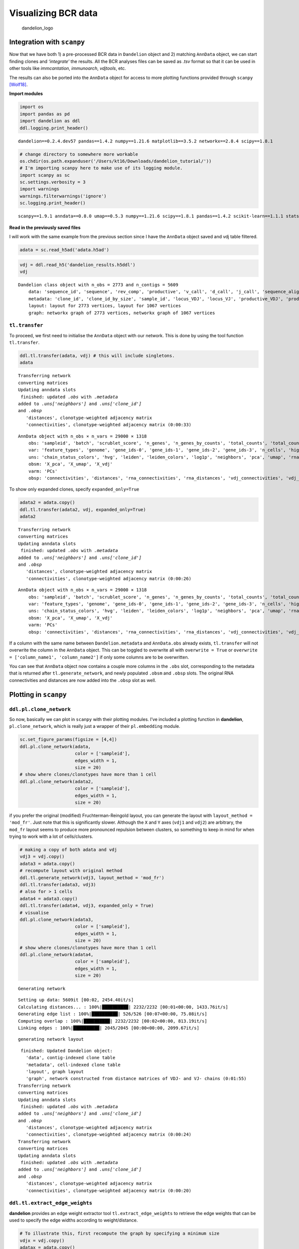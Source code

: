 Visualizing BCR data
====================

.. figure:: img/dandelion_logo_illustration.png
   :alt: dandelion_logo

   dandelion_logo

Integration with ``scanpy``
---------------------------

Now that we have both 1) a pre-processed BCR data in ``Dandelion``
object and 2) matching ``AnnData`` object, we can start finding clones
and *‘integrate’* the results. All the BCR analyses files can be saved
as *.tsv* format so that it can be used in other tools like
*immcantation*, *immunoarch*, *vdjtools*, etc.

The results can also be ported into the ``AnnData`` object for access to
more plotting functions provided through ``scanpy``
`[Wolf18] <https://doi.org/10.1186/s13059-017-1382-0>`__.

**Import modules**

.. code:: ipython3

    import os
    import pandas as pd
    import dandelion as ddl
    ddl.logging.print_header()


.. parsed-literal::

    dandelion==0.2.4.dev57 pandas==1.4.2 numpy==1.21.6 matplotlib==3.5.2 networkx==2.8.4 scipy==1.8.1


.. code:: ipython3

    # change directory to somewhere more workable
    os.chdir(os.path.expanduser('/Users/kt16/Downloads/dandelion_tutorial/'))
    # I'm importing scanpy here to make use of its logging module.
    import scanpy as sc
    sc.settings.verbosity = 3
    import warnings
    warnings.filterwarnings('ignore')
    sc.logging.print_header()


.. parsed-literal::

    scanpy==1.9.1 anndata==0.8.0 umap==0.5.3 numpy==1.21.6 scipy==1.8.1 pandas==1.4.2 scikit-learn==1.1.1 statsmodels==0.13.2 python-igraph==0.9.11 pynndescent==0.5.7


**Read in the previously saved files**

I will work with the same example from the previous section since I have
the ``AnnData`` object saved and vdj table filtered.

.. code:: ipython3

    adata = sc.read_h5ad('adata.h5ad')

.. code:: ipython3

    vdj = ddl.read_h5('dandelion_results.h5ddl')
    vdj




.. parsed-literal::

    Dandelion class object with n_obs = 2773 and n_contigs = 5609
        data: 'sequence_id', 'sequence', 'rev_comp', 'productive', 'v_call', 'd_call', 'j_call', 'sequence_alignment', 'germline_alignment', 'junction', 'junction_aa', 'v_cigar', 'd_cigar', 'j_cigar', 'stop_codon', 'vj_in_frame', 'locus', 'junction_length', 'np1_length', 'np2_length', 'v_sequence_start', 'v_sequence_end', 'v_germline_start', 'v_germline_end', 'd_sequence_start', 'd_sequence_end', 'd_germline_start', 'd_germline_end', 'j_sequence_start', 'j_sequence_end', 'j_germline_start', 'j_germline_end', 'v_score', 'v_identity', 'v_support', 'd_score', 'd_identity', 'd_support', 'j_score', 'j_identity', 'j_support', 'fwr1', 'fwr2', 'fwr3', 'fwr4', 'cdr1', 'cdr2', 'cdr3', 'cell_id', 'c_call', 'consensus_count', 'duplicate_count', 'v_call_10x', 'd_call_10x', 'j_call_10x', 'junction_10x', 'junction_10x_aa', 'v_call_genotyped', 'germline_alignment_d_mask', 'sample_id', 'j_support_igblastn', 'j_score_igblastn', 'j_call_igblastn', 'j_call_blastn', 'j_identity_blastn', 'j_alignment_length_blastn', 'j_number_of_mismatches_blastn', 'j_number_of_gap_openings_blastn', 'j_sequence_start_blastn', 'j_sequence_end_blastn', 'j_germline_start_blastn', 'j_germline_end_blastn', 'j_support_blastn', 'j_score_blastn', 'j_sequence_alignment_blastn', 'j_germline_alignment_blastn', 'cell_id_blastn', 'j_source', 'd_support_igblastn', 'd_score_igblastn', 'd_call_igblastn', 'd_call_blastn', 'd_identity_blastn', 'd_alignment_length_blastn', 'd_number_of_mismatches_blastn', 'd_number_of_gap_openings_blastn', 'd_sequence_start_blastn', 'd_sequence_end_blastn', 'd_germline_start_blastn', 'd_germline_end_blastn', 'd_support_blastn', 'd_score_blastn', 'd_sequence_alignment_blastn', 'd_germline_alignment_blastn', 'd_source', 'c_sequence_alignment', 'c_germline_alignment', 'c_sequence_start', 'c_sequence_end', 'c_score', 'c_identity', 'c_call_10x', 'junction_aa_length', 'fwr1_aa', 'fwr2_aa', 'fwr3_aa', 'fwr4_aa', 'cdr1_aa', 'cdr2_aa', 'cdr3_aa', 'sequence_alignment_aa', 'v_sequence_alignment_aa', 'd_sequence_alignment_aa', 'j_sequence_alignment_aa', 'mu_count', 'ambiguous', 'rearrangement_status', 'clone_id', 'changeo_clone_id'
        metadata: 'clone_id', 'clone_id_by_size', 'sample_id', 'locus_VDJ', 'locus_VJ', 'productive_VDJ', 'productive_VJ', 'v_call_genotyped_VDJ', 'd_call_VDJ', 'j_call_VDJ', 'v_call_genotyped_VJ', 'j_call_VJ', 'c_call_VDJ', 'c_call_VJ', 'junction_VDJ', 'junction_VJ', 'junction_aa_VDJ', 'junction_aa_VJ', 'v_call_genotyped_B_VDJ', 'd_call_B_VDJ', 'j_call_B_VDJ', 'v_call_genotyped_B_VJ', 'j_call_B_VJ', 'productive_B_VDJ', 'productive_B_VJ', 'duplicate_count_B_VDJ', 'duplicate_count_B_VJ', 'isotype', 'isotype_status', 'locus_status', 'chain_status', 'rearrangement_status_VDJ', 'rearrangement_status_VJ', 'changeo_clone_id'
        layout: layout for 2773 vertices, layout for 1067 vertices
        graph: networkx graph of 2773 vertices, networkx graph of 1067 vertices 



``tl.transfer``
~~~~~~~~~~~~~~~

To proceed, we first need to initialise the ``AnnData`` object with our
network. This is done by using the tool function ``tl.transfer``.

.. code:: ipython3

    ddl.tl.transfer(adata, vdj) # this will include singletons.
    adata


.. parsed-literal::

    Transferring network
    converting matrices
    Updating anndata slots
     finished: updated `.obs` with `.metadata`
    added to `.uns['neighbors']` and `.uns['clone_id']`
    and `.obsp`
       'distances', clonotype-weighted adjacency matrix
       'connectivities', clonotype-weighted adjacency matrix (0:00:33)




.. parsed-literal::

    AnnData object with n_obs × n_vars = 29000 × 1318
        obs: 'sampleid', 'batch', 'scrublet_score', 'n_genes', 'n_genes_by_counts', 'total_counts', 'total_counts_mt', 'pct_counts_mt', 'gmm_pct_count_clusters_keep', 'is_doublet', 'filter_rna', 'has_contig', 'sample_id', 'locus_VDJ', 'locus_VJ', 'productive_VDJ', 'productive_VJ', 'v_call_genotyped_VDJ', 'd_call_VDJ', 'j_call_VDJ', 'v_call_genotyped_VJ', 'j_call_VJ', 'c_call_VDJ', 'c_call_VJ', 'junction_VDJ', 'junction_VJ', 'junction_aa_VDJ', 'junction_aa_VJ', 'v_call_genotyped_B_VDJ', 'd_call_B_VDJ', 'j_call_B_VDJ', 'v_call_genotyped_B_VJ', 'j_call_B_VJ', 'productive_B_VDJ', 'productive_B_VJ', 'duplicate_count_B_VDJ', 'duplicate_count_B_VJ', 'isotype', 'isotype_status', 'locus_status', 'chain_status', 'rearrangement_status_VDJ', 'rearrangement_status_VJ', 'leiden', 'clone_id', 'clone_id_by_size', 'changeo_clone_id'
        var: 'feature_types', 'genome', 'gene_ids-0', 'gene_ids-1', 'gene_ids-2', 'gene_ids-3', 'n_cells', 'highly_variable', 'means', 'dispersions', 'dispersions_norm', 'mean', 'std'
        uns: 'chain_status_colors', 'hvg', 'leiden', 'leiden_colors', 'log1p', 'neighbors', 'pca', 'umap', 'rna_neighbors', 'clone_id'
        obsm: 'X_pca', 'X_umap', 'X_vdj'
        varm: 'PCs'
        obsp: 'connectivities', 'distances', 'rna_connectivities', 'rna_distances', 'vdj_connectivities', 'vdj_distances'



To show only expanded clones, specify ``expanded_only=True``

.. code:: ipython3

    adata2 = adata.copy()
    ddl.tl.transfer(adata2, vdj, expanded_only=True)
    adata2


.. parsed-literal::

    Transferring network
    converting matrices
    Updating anndata slots
     finished: updated `.obs` with `.metadata`
    added to `.uns['neighbors']` and `.uns['clone_id']`
    and `.obsp`
       'distances', clonotype-weighted adjacency matrix
       'connectivities', clonotype-weighted adjacency matrix (0:00:26)




.. parsed-literal::

    AnnData object with n_obs × n_vars = 29000 × 1318
        obs: 'sampleid', 'batch', 'scrublet_score', 'n_genes', 'n_genes_by_counts', 'total_counts', 'total_counts_mt', 'pct_counts_mt', 'gmm_pct_count_clusters_keep', 'is_doublet', 'filter_rna', 'has_contig', 'sample_id', 'locus_VDJ', 'locus_VJ', 'productive_VDJ', 'productive_VJ', 'v_call_genotyped_VDJ', 'd_call_VDJ', 'j_call_VDJ', 'v_call_genotyped_VJ', 'j_call_VJ', 'c_call_VDJ', 'c_call_VJ', 'junction_VDJ', 'junction_VJ', 'junction_aa_VDJ', 'junction_aa_VJ', 'v_call_genotyped_B_VDJ', 'd_call_B_VDJ', 'j_call_B_VDJ', 'v_call_genotyped_B_VJ', 'j_call_B_VJ', 'productive_B_VDJ', 'productive_B_VJ', 'duplicate_count_B_VDJ', 'duplicate_count_B_VJ', 'isotype', 'isotype_status', 'locus_status', 'chain_status', 'rearrangement_status_VDJ', 'rearrangement_status_VJ', 'leiden', 'clone_id', 'clone_id_by_size', 'changeo_clone_id'
        var: 'feature_types', 'genome', 'gene_ids-0', 'gene_ids-1', 'gene_ids-2', 'gene_ids-3', 'n_cells', 'highly_variable', 'means', 'dispersions', 'dispersions_norm', 'mean', 'std'
        uns: 'chain_status_colors', 'hvg', 'leiden', 'leiden_colors', 'log1p', 'neighbors', 'pca', 'umap', 'rna_neighbors', 'clone_id'
        obsm: 'X_pca', 'X_umap', 'X_vdj'
        varm: 'PCs'
        obsp: 'connectivities', 'distances', 'rna_connectivities', 'rna_distances', 'vdj_connectivities', 'vdj_distances'



.. container:: alert alert-block alert-info

   If a column with the same name between ``Dandelion.metadata`` and
   ``AnnData.obs`` already exists, ``tl.transfer`` will not overwrite
   the column in the ``AnnData`` object. This can be toggled to
   overwrite all with ``overwrite = True`` or
   ``overwrite = ['column_name1', 'column_name2']`` if only some columns
   are to be overwritten.

You can see that ``AnnData`` object now contains a couple more columns
in the ``.obs`` slot, corresponding to the metadata that is returned
after ``tl.generate_network``, and newly populated ``.obsm`` and
``.obsp`` slots. The original RNA connectivities and distances are now
added into the ``.obsp`` slot as well.

Plotting in ``scanpy``
----------------------

``ddl.pl.clone_network``
~~~~~~~~~~~~~~~~~~~~~~~~

So now, basically we can plot in ``scanpy`` with their plotting modules.
I’ve included a plotting function in **dandelion**,
``pl.clone_network``, which is really just a wrapper of their
``pl.embedding`` module.

.. code:: ipython3

    sc.set_figure_params(figsize = [4,4])
    ddl.pl.clone_network(adata, 
                         color = ['sampleid'], 
                         edges_width = 1,
                         size = 20)
    # show where clones/clonotypes have more than 1 cell
    ddl.pl.clone_network(adata2, 
                         color = ['sampleid'], 
                         edges_width = 1,
                         size = 20)



.. image:: 4_dandelion_visualization-10x_data_files/4_dandelion_visualization-10x_data_15_0.png
   :width: 472px
   :height: 296px



.. image:: 4_dandelion_visualization-10x_data_files/4_dandelion_visualization-10x_data_15_1.png
   :width: 472px
   :height: 296px


.. container:: alert alert-block alert-info

   if you prefer the original (modified) Fruchterman-Reingold layout,
   you can generate the layout with ``layout_method = 'mod_fr'``. Just
   note that this is significantly slower. Although the ``X`` and ``Y``
   axes (``vdj1`` and ``vdj2``) are arbitrary, the ``mod_fr`` layout
   seems to produce more pronounced repulsion between clusters, so
   something to keep in mind for when trying to work with a lot of
   cells/clusters.

.. code:: ipython3

    # making a copy of both adata and vdj
    vdj3 = vdj.copy()
    adata3 = adata.copy()
    # recompute layout with original method
    ddl.tl.generate_network(vdj3, layout_method = 'mod_fr')
    ddl.tl.transfer(adata3, vdj3)
    # also for > 1 cells
    adata4 = adata3.copy()
    ddl.tl.transfer(adata4, vdj3, expanded_only = True)
    # visualise
    ddl.pl.clone_network(adata3, 
                         color = ['sampleid'], 
                         edges_width = 1,
                         size = 20) 
    # show where clones/clonotypes have more than 1 cell
    ddl.pl.clone_network(adata4, 
                         color = ['sampleid'], 
                         edges_width = 1,
                         size = 20) 


.. parsed-literal::

    Generating network


.. parsed-literal::

    Setting up data: 5609it [00:02, 2454.40it/s]
    Calculating distances... : 100%|██████████| 2232/2232 [00:01<00:00, 1433.76it/s]                                                                 
    Generating edge list : 100%|██████████| 526/526 [00:07<00:00, 75.08it/s]                                                                         
    Computing overlap : 100%|██████████| 2232/2232 [00:02<00:00, 813.19it/s]                                                                         
    Linking edges : 100%|██████████| 2045/2045 [00:00<00:00, 2099.67it/s]                                                                            

.. parsed-literal::

    generating network layout


.. parsed-literal::

    


.. parsed-literal::

     finished: Updated Dandelion object: 
       'data', contig-indexed clone table
       'metadata', cell-indexed clone table
       'layout', graph layout
       'graph', network constructed from distance matrices of VDJ- and VJ- chains (0:01:55)
    Transferring network
    converting matrices
    Updating anndata slots
     finished: updated `.obs` with `.metadata`
    added to `.uns['neighbors']` and `.uns['clone_id']`
    and `.obsp`
       'distances', clonotype-weighted adjacency matrix
       'connectivities', clonotype-weighted adjacency matrix (0:00:24)
    Transferring network
    converting matrices
    Updating anndata slots
     finished: updated `.obs` with `.metadata`
    added to `.uns['neighbors']` and `.uns['clone_id']`
    and `.obsp`
       'distances', clonotype-weighted adjacency matrix
       'connectivities', clonotype-weighted adjacency matrix (0:00:20)



.. image:: 4_dandelion_visualization-10x_data_files/4_dandelion_visualization-10x_data_17_5.png
   :width: 472px
   :height: 296px



.. image:: 4_dandelion_visualization-10x_data_files/4_dandelion_visualization-10x_data_17_6.png
   :width: 472px
   :height: 296px


``ddl.tl.extract_edge_weights``
~~~~~~~~~~~~~~~~~~~~~~~~~~~~~~~

**dandelion** provides an edge weight extractor tool
``tl.extract_edge_weights`` to retrieve the edge weights that can be
used to specify the edge widths according to weight/distance.

.. code:: ipython3

    # To illustrate this, first recompute the graph by specifying a minimum size
    vdjx = vdj.copy()
    adatax = adata.copy()
    ddl.tl.generate_network(vdjx, min_size = 3) # second graph will only contain clones/clonotypes with >= 3 cells
    ddl.tl.transfer(adatax, vdjx, expanded_only = True)
    
    edgeweights = [1/(e+1) for e in ddl.tl.extract_edge_weights(vdjx)] # invert and add 1 to each edge weight (e) so that distance of 0 becomes the thickest edge
    # therefore, the thicker the line, the shorter the edit distance.
    ddl.pl.clone_network(adatax, 
                         color = ['isotype_status'], 
                         legend_fontoutline=3, 
                         edges_width = edgeweights,
                         size = 50
                        )


.. parsed-literal::

    Generating network


.. parsed-literal::

    Setting up data: 5609it [00:02, 2605.83it/s]
    Calculating distances... : 100%|██████████| 2232/2232 [00:01<00:00, 1847.44it/s]                                                                 
    Generating edge list : 100%|██████████| 526/526 [00:06<00:00, 82.03it/s]                                                                         
    Computing overlap : 100%|██████████| 2232/2232 [00:03<00:00, 741.56it/s]                                                                         
    Linking edges : 100%|██████████| 2045/2045 [00:00<00:00, 2065.25it/s]                                                                            

.. parsed-literal::

    generating network layout


.. parsed-literal::

    


.. parsed-literal::

     finished: Updated Dandelion object: 
       'data', contig-indexed clone table
       'metadata', cell-indexed clone table
       'layout', graph layout
       'graph', network constructed from distance matrices of VDJ- and VJ- chains (0:01:44)
    Transferring network
    converting matrices
    Updating anndata slots
     finished: updated `.obs` with `.metadata`
    added to `.uns['neighbors']` and `.uns['clone_id']`
    and `.obsp`
       'distances', clonotype-weighted adjacency matrix
       'connectivities', clonotype-weighted adjacency matrix (0:00:29)



.. image:: 4_dandelion_visualization-10x_data_files/4_dandelion_visualization-10x_data_20_5.png
   :width: 380px
   :height: 296px


``None`` here means there is no isotype information i.e. no ``c_call``.
If ``No_contig`` appears, it means there’s no BCR information.

You can interact with ``pl.clone_network`` just as how you interact with
the rest of the scatterplot modules in ``scanpy``.

.. code:: ipython3

    sc.set_figure_params(figsize = [4,4.5])
    ddl.pl.clone_network(adata, 
                         color = ['locus_status', 'chain_status'], 
                         ncols = 1, 
                         legend_fontoutline=3, 
                         edges_width = 1, 
                         size = 20)



.. image:: 4_dandelion_visualization-10x_data_files/4_dandelion_visualization-10x_data_23_0.png
   :width: 479px
   :height: 643px


you should be able to save the adata object and interact with it as per
normal.

.. code:: ipython3

    adata.write('adata.h5ad', compression = 'gzip')

Calculating size of clones
--------------------------

``tl.clone_size``
~~~~~~~~~~~~~~~~~

Sometimes it’s useful to evaluate the size of the clone. Here
``tl.quantify_clone_size`` does a simple calculation to enable that.

.. code:: ipython3

    ddl.tl.clone_size(vdj)
    ddl.tl.transfer(adata, vdj)


.. parsed-literal::

    Quantifying clone sizes
     finished: Updated Dandelion object: 
       'metadata', cell-indexed clone table (0:00:00)
    Transferring network
    converting matrices
    Updating anndata slots
     finished: updated `.obs` with `.metadata`
    added to `.uns['neighbors']` and `.uns['clone_id']`
    and `.obsp`
       'distances', clonotype-weighted adjacency matrix
       'connectivities', clonotype-weighted adjacency matrix (0:00:28)


.. code:: ipython3

    sc.set_figure_params(figsize = [5,4.5])
    ddl.pl.clone_network(adata,
                         color = ['clone_id_size'], 
                         legend_loc = 'none', 
                         legend_fontoutline=3, 
                         edges_width = 1, 
                         size = 20,
                         color_map = 'viridis'
                        )
    sc.pl.umap(adata, color = ['clone_id_size'], color_map = 'viridis')



.. image:: 4_dandelion_visualization-10x_data_files/4_dandelion_visualization-10x_data_28_0.png
   :width: 367px
   :height: 326px



.. image:: 4_dandelion_visualization-10x_data_files/4_dandelion_visualization-10x_data_28_1.png
   :width: 367px
   :height: 326px


You can also specify ``max_size`` to clip off the calculation at a fixed
value.

.. code:: ipython3

    ddl.tl.clone_size(vdj, max_size = 3)
    ddl.tl.transfer(adata, vdj)


.. parsed-literal::

    Quantifying clone sizes
     finished: Updated Dandelion object: 
       'metadata', cell-indexed clone table (0:00:00)
    Transferring network
    converting matrices
    Updating anndata slots
     finished: updated `.obs` with `.metadata`
    added to `.uns['neighbors']` and `.uns['clone_id']`
    and `.obsp`
       'distances', clonotype-weighted adjacency matrix
       'connectivities', clonotype-weighted adjacency matrix (0:00:23)


.. code:: ipython3

    sc.set_figure_params(figsize = [4.5,4.5])
    ddl.pl.clone_network(adata, 
                         color = ['clone_id_size_max_3'], 
                         ncols = 2, 
                         legend_fontoutline=3, 
                         edges_width = 1, 
                         palette = ['grey', 'red', 'blue', 'white'], 
                         size = 20)
    sc.pl.umap(adata[adata.obs['has_contig'] == 'True'], 
               color = ['clone_id_size_max_3'], groups = ['2', ">= 3"],
               palette = ['red', 'blue'], size = 10)



.. image:: 4_dandelion_visualization-10x_data_files/4_dandelion_visualization-10x_data_31_0.png
   :width: 375px
   :height: 326px


.. parsed-literal::

    WARNING: Length of palette colors is smaller than the number of categories (palette length: 2, categories length: 3. Some categories will have the same color.



.. image:: 4_dandelion_visualization-10x_data_files/4_dandelion_visualization-10x_data_31_2.png
   :width: 375px
   :height: 326px


Additional plotting functions
-----------------------------

``ddl.pl.barplot``
~~~~~~~~~~~~~~~~~~

``pl.barplot`` is a generic barplot function that will plot items in the
metadata slot as a bar plot. This function will also interact with
``.obs`` slot if a ``scanpy`` object is used in place of ``Dandelion``
object. However, if your ``scanpy`` object holds a lot of non-B cells,
then the plotting will be just be saturated with nan values.

.. code:: ipython3

    import matplotlib as mpl
    mpl.rcParams.update(mpl.rcParamsDefault)
    ddl.pl.barplot(vdj[vdj.metadata.isotype_status != 'Multi'], # remove multi from the plots
                   color = 'v_call_genotyped_VDJ', 
                   figsize = (12, 4))




.. parsed-literal::

    (<Figure size 1200x400 with 1 Axes>,
     <AxesSubplot:title={'center':'v call genotyped VDJ usage'}, ylabel='proportion'>)




.. image:: 4_dandelion_visualization-10x_data_files/4_dandelion_visualization-10x_data_33_1.png
   :width: 1005px
   :height: 497px


You can prevent it from sorting by specifying
``sort_descending = None``. Colours can be changed with ``palette``
option.

.. code:: ipython3

    ddl.pl.barplot(vdj[vdj.metadata.isotype_status != 'Multi'], 
                   color = 'v_call_genotyped_VDJ', 
                   figsize = (12, 4), 
                   sort_descending = None, 
                   palette = 'tab20')




.. parsed-literal::

    (<Figure size 1200x400 with 1 Axes>,
     <AxesSubplot:title={'center':'v call genotyped VDJ usage'}, ylabel='proportion'>)




.. image:: 4_dandelion_visualization-10x_data_files/4_dandelion_visualization-10x_data_35_1.png
   :width: 1005px
   :height: 497px


Specifying ``normalize = False`` will change the y-axis to counts.

.. code:: ipython3

    ddl.pl.barplot(vdj[vdj.metadata.isotype_status != 'Multi'], 
                   color = 'v_call_genotyped_VDJ', 
                   normalize = False, 
                   figsize = (12, 4), 
                   sort_descending = None, 
                   palette = 'tab20')




.. parsed-literal::

    (<Figure size 1200x400 with 1 Axes>,
     <AxesSubplot:title={'center':'v call genotyped VDJ usage'}, ylabel='count'>)




.. image:: 4_dandelion_visualization-10x_data_files/4_dandelion_visualization-10x_data_37_1.png
   :width: 1001px
   :height: 497px


``pl.stackedbarplot``
~~~~~~~~~~~~~~~~~~~~~

``pl.stackedbarplot`` is similar to above but can split between
specified groups. Some examples below:

.. code:: ipython3

    import matplotlib.pyplot as plt
    ddl.pl.stackedbarplot(vdj[vdj.metadata.isotype_status != 'Multi'], 
                          color = 'isotype_status', 
                          groupby = 'locus_status', 
                          xtick_rotation =0, 
                          figsize = (4,4))
    plt.legend(bbox_to_anchor = (1,1), 
               loc='upper left', 
               frameon=False)




.. parsed-literal::

    <matplotlib.legend.Legend at 0x174ad28e0>




.. image:: 4_dandelion_visualization-10x_data_files/4_dandelion_visualization-10x_data_39_1.png
   :width: 563px
   :height: 371px


.. code:: ipython3

    ddl.pl.stackedbarplot(vdj[vdj.metadata.isotype_status != 'Multi'], 
                          color = 'v_call_genotyped_VDJ', 
                          groupby = 'isotype_status')
    plt.legend(bbox_to_anchor = (1,1), 
               loc='upper left', 
               frameon=False)




.. parsed-literal::

    <matplotlib.legend.Legend at 0x17f62bee0>




.. image:: 4_dandelion_visualization-10x_data_files/4_dandelion_visualization-10x_data_40_1.png
   :width: 1107px
   :height: 497px


.. code:: ipython3

    ddl.pl.stackedbarplot(vdj[vdj.metadata.isotype_status != 'Multi'], 
                          color = 'v_call_genotyped_VDJ', 
                          groupby = 'isotype_status', 
                          normalize = True)
    plt.legend(bbox_to_anchor = (1,1), 
               loc='upper left', 
               frameon=False)




.. parsed-literal::

    <matplotlib.legend.Legend at 0x14831d430>




.. image:: 4_dandelion_visualization-10x_data_files/4_dandelion_visualization-10x_data_41_1.png
   :width: 1103px
   :height: 497px


.. code:: ipython3

    ddl.pl.stackedbarplot(vdj[vdj.metadata.isotype_status != 'Multi'], 
                          color = 'v_call_genotyped_VDJ', 
                          groupby = 'chain_status')
    plt.legend(bbox_to_anchor = (1,1), 
               loc='upper left', 
               frameon=False)




.. parsed-literal::

    <matplotlib.legend.Legend at 0x174767bb0>




.. image:: 4_dandelion_visualization-10x_data_files/4_dandelion_visualization-10x_data_42_1.png
   :width: 1181px
   :height: 497px


It’s obviously more useful if you don’t have too many groups, but you
could try and plot everything and jiggle the legend options and color.

.. code:: ipython3

    ddl.pl.stackedbarplot(vdj[vdj.metadata.isotype_status != 'Multi'], 
                          color = 'v_call_genotyped_VDJ', 
                          groupby = 'sample_id')
    plt.legend(bbox_to_anchor = (1, 0.5), 
               loc='center left', 
               frameon=False)




.. parsed-literal::

    <matplotlib.legend.Legend at 0x17cecba30>




.. image:: 4_dandelion_visualization-10x_data_files/4_dandelion_visualization-10x_data_44_1.png
   :width: 1210px
   :height: 497px


``ddl.pl.spectratype``
~~~~~~~~~~~~~~~~~~~~~~

Spectratype plots contain info displaying CDR3 length distribution for
specified groups. For this function, the current method only works for
``dandelion`` objects as it requires access to the contig-indexed
*.data* slot.

.. code:: ipython3

    ddl.pl.spectratype(vdj[vdj.metadata.isotype_status != 'Multi'], 
                       color = 'junction_length', 
                       groupby = 'c_call', 
                       locus='IGH', 
                       width = 2.3)
    plt.legend(bbox_to_anchor = (1,1), 
               loc='upper left', 
               frameon=False)




.. parsed-literal::

    <matplotlib.legend.Legend at 0x17f65fd30>




.. image:: 4_dandelion_visualization-10x_data_files/4_dandelion_visualization-10x_data_46_1.png
   :width: 683px
   :height: 369px


.. code:: ipython3

    ddl.pl.spectratype(vdj[vdj.metadata.isotype_status != 'Multi'], 
                       color = 'junction_aa_length', 
                       groupby = 'c_call', 
                       locus='IGH')
    plt.legend(bbox_to_anchor = (1,1), 
               loc='upper left', 
               frameon=False)




.. parsed-literal::

    <matplotlib.legend.Legend at 0x17d1b3a00>




.. image:: 4_dandelion_visualization-10x_data_files/4_dandelion_visualization-10x_data_47_1.png
   :width: 683px
   :height: 369px


.. code:: ipython3

    ddl.pl.spectratype(vdj[vdj.metadata.isotype_status != 'Multi'], 
                       color = 'junction_aa_length', 
                       groupby = 'c_call', 
                       locus=['IGK','IGL'])
    plt.legend(bbox_to_anchor = (1,1), 
               loc='upper left', 
               frameon=False)




.. parsed-literal::

    <matplotlib.legend.Legend at 0x14c7f39d0>




.. image:: 4_dandelion_visualization-10x_data_files/4_dandelion_visualization-10x_data_48_1.png
   :width: 677px
   :height: 369px


``ddl.pl.clone_overlap``
~~~~~~~~~~~~~~~~~~~~~~~~

There is now a circos-style clone overlap function where it looks for
whather different samples share a clone. If they do, an arc/connection
will be drawn between them. This requires the python module ``nxviz``
`[Ma16] <https://github.com/ericmjl/nxviz>`__ to be installed; at the
start of the writing of this tutorial, there were some dependencies
issues with ``pip install nxviz``, therefore I’ve adjusted the
requirements in a forked repository which you can install via:
``pip install git+https://github.com/zktuong/nxviz.git``

.. code:: ipython3

    ddl.tl.clone_overlap(adata, 
                         groupby = 'leiden', 
                         colorby = 'leiden')


.. parsed-literal::

    Finding clones
     finished: Updated AnnData: 
       'uns', clone overlap table (0:00:00)


.. code:: ipython3

    sc.set_figure_params(figsize = [6,6])
    ddl.pl.clone_overlap(adata, 
                         groupby = 'leiden', 
                         colorby = 'leiden')



.. image:: 4_dandelion_visualization-10x_data_files/4_dandelion_visualization-10x_data_51_0.png
   :width: 487px
   :height: 380px


Other use cases for this would be, for example, to plot nodes as
individual samples and the colors as group classifications of the
samples. As long as this information is found in the ``.obs`` column in
the ``AnnData``, or even ``Dandelion.metadata``, this will work.

You an also specify ``weighted_overlap = True`` and the thickness of the
edges will reflect the number of cells found to overlap between the
nodes/samples.

.. code:: ipython3

    ddl.tl.clone_overlap(adata,groupby = 'leiden', 
                         colorby = 'leiden', weighted_overlap = True)
    ddl.pl.clone_overlap(adata, 
                         groupby = 'leiden', 
                         colorby = 'leiden', 
                         weighted_overlap = True)


.. parsed-literal::

    Finding clones
     finished: Updated AnnData: 
       'uns', clone overlap table (0:00:00)



.. image:: 4_dandelion_visualization-10x_data_files/4_dandelion_visualization-10x_data_54_1.png
   :width: 487px
   :height: 380px


You can also visualise this as a heatmap by specifying
``as_heatmap = True``.

.. code:: ipython3

    import seaborn as sns
    sns.set(font_scale=.8)
    ddl.pl.clone_overlap(adata, 
                         groupby = 'leiden', 
                         colorby = 'leiden', 
                         weighted_overlap = True, as_heatmap = True, 
                         # seaborn clustermap kwargs
                         cmap = 'Blues', annot = True, figsize=(8,8), annot_kws={"size": 10})



.. image:: 4_dandelion_visualization-10x_data_files/4_dandelion_visualization-10x_data_56_0.png
   :width: 632px
   :height: 632px


